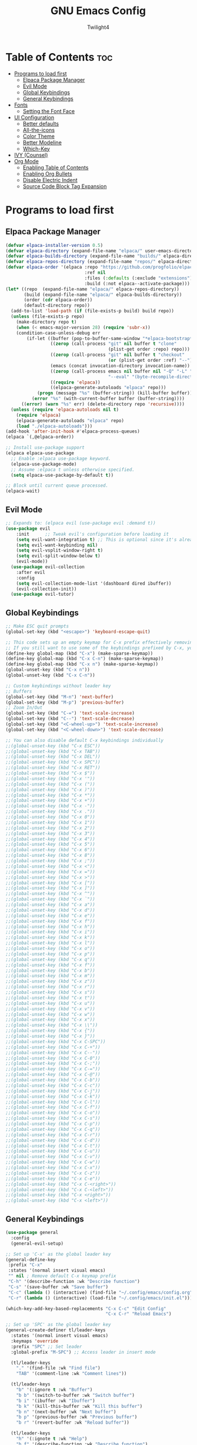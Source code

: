 #+TITLE: GNU Emacs Config
#+AUTHOR: Twilight4
#+DESCRIPTION: Personal Emacs config
#+STARTUP: showeverything
#+OPTIONS: toc:2

* Table of Contents :toc:
- [[#programs-to-load-first][Programs to load first]]
  - [[#elpaca-package-manager][Elpaca Package Manager]]
  - [[#evil-mode][Evil Mode]]
  - [[#global-keybindings][Global Keybindings]]
  - [[#general-keybindings][General Keybindings]]
- [[#fonts][Fonts]]
  - [[#setting-the-font-face][Setting the Font Face]]
- [[#ui-configuration][UI Configuration]]
  - [[#better-defaults][Better defaults]]
  - [[#all-the-icons][All-the-icons]]
  - [[#color-theme][Color Theme]]
  - [[#better-modeline][Better Modeline]]
  - [[#which-key][Which-Key]]
- [[#ivy-counsel][IVY (Counsel)]]
- [[#org-mode][Org Mode]]
  - [[#enabling-table-of-contents][Enabling Table of Contents]]
  - [[#enabling-org-bullets][Enabling Org Bullets]]
  - [[#disable-electric-indent][Disable Electric Indent]]
  - [[#source-code-block-tag-expansion][Source Code Block Tag Expansion]]

* Programs to load first
** Elpaca Package Manager

#+begin_src emacs-lisp
  (defvar elpaca-installer-version 0.5)
  (defvar elpaca-directory (expand-file-name "elpaca/" user-emacs-directory))
  (defvar elpaca-builds-directory (expand-file-name "builds/" elpaca-directory))
  (defvar elpaca-repos-directory (expand-file-name "repos/" elpaca-directory))
  (defvar elpaca-order '(elpaca :repo "https://github.com/progfolio/elpaca.git"
                                :ref nil
                                :files (:defaults (:exclude "extensions"))
                                :build (:not elpaca--activate-package)))
  (let* ((repo  (expand-file-name "elpaca/" elpaca-repos-directory))
         (build (expand-file-name "elpaca/" elpaca-builds-directory))
         (order (cdr elpaca-order))
         (default-directory repo))
    (add-to-list 'load-path (if (file-exists-p build) build repo))
    (unless (file-exists-p repo)
      (make-directory repo t)
      (when (< emacs-major-version 28) (require 'subr-x))
      (condition-case-unless-debug err
          (if-let ((buffer (pop-to-buffer-same-window "*elpaca-bootstrap*"))
                   ((zerop (call-process "git" nil buffer t "clone"
                                         (plist-get order :repo) repo)))
                   ((zerop (call-process "git" nil buffer t "checkout"
                                         (or (plist-get order :ref) "--"))))
                   (emacs (concat invocation-directory invocation-name))
                   ((zerop (call-process emacs nil buffer nil "-Q" "-L" "." "--batch"
                                         "--eval" "(byte-recompile-directory \".\" 0 'force)")))
                   ((require 'elpaca))
                   ((elpaca-generate-autoloads "elpaca" repo)))
              (progn (message "%s" (buffer-string)) (kill-buffer buffer))
            (error "%s" (with-current-buffer buffer (buffer-string))))
        ((error) (warn "%s" err) (delete-directory repo 'recursive))))
    (unless (require 'elpaca-autoloads nil t)
      (require 'elpaca)
      (elpaca-generate-autoloads "elpaca" repo)
      (load "./elpaca-autoloads")))
  (add-hook 'after-init-hook #'elpaca-process-queues)
  (elpaca `(,@elpaca-order))

  ;; Install use-package support
  (elpaca elpaca-use-package
    ;; Enable :elpaca use-package keyword.
    (elpaca-use-package-mode)
    ;; Assume :elpaca t unless otherwise specified.
    (setq elpaca-use-package-by-default t))

  ;; Block until current queue processed.
  (elpaca-wait)
#+end_src

** Evil Mode

#+begin_src emacs-lisp
;; Expands to: (elpaca evil (use-package evil :demand t))
(use-package evil
    :init      ;; Tweak evil's configuration before loading it
    (setq evil-want-integration t) ;; This is optional since it's already set to t by default.
    (setq evil-want-keybinding nil)
    (setq evil-vsplit-window-right t)
    (setq evil-split-window-below t)
    (evil-mode))
  (use-package evil-collection
    :after evil
    :config
    (setq evil-collection-mode-list '(dashboard dired ibuffer))
    (evil-collection-init))
  (use-package evil-tutor)
#+end_src

** Global Keybindings

#+begin_src emacs-lisp
  ;; Make ESC quit prompts
  (global-set-key (kbd "<escape>") 'keyboard-escape-quit)

  ;; This code sets up an empty keymap for C-x prefix effectively removing all default keybindings under the C-x prefix
  ;; If you still want to use some of the keybindings prefixed by C-x, you will need to manually rebind them using the 'general' package
  (define-key global-map (kbd "C-x") (make-sparse-keymap))
  (define-key global-map (kbd "C-x C-n") (make-sparse-keymap))
  (define-key global-map (kbd "C-x n") (make-sparse-keymap))
  (global-unset-key (kbd "C-x n"))
  (global-unset-key (kbd "C-x C-n"))

  ;; Custom keybindings without leader key
  ;; Buffers
  (global-set-key (kbd "M-n") 'next-buffer)
  (global-set-key (kbd "M-p") 'previous-buffer)
  ;; Zoom In/Out
  (global-set-key (kbd "C-=") 'text-scale-increase)
  (global-set-key (kbd "C--") 'text-scale-decrease)
  (global-set-key (kbd "<C-wheel-up>") 'text-scale-increase)
  (global-set-key (kbd "<C-wheel-down>") 'text-scale-decrease)
  
  ;; You can also disable default C-x keybindings individually
  ;;(global-unset-key (kbd "C-x ESC"))
  ;;(global-unset-key (kbd "C-x TAB"))
  ;;(global-unset-key (kbd "C-x DEL"))
  ;;(global-unset-key (kbd "C-x SPC"))
  ;;(global-unset-key (kbd "C-x RET"))
  ;;(global-unset-key (kbd "C-x $"))
  ;;(global-unset-key (kbd "C-x '"))
  ;;(global-unset-key (kbd "C-x ("))
  ;;(global-unset-key (kbd "C-x )"))
  ;;(global-unset-key (kbd "C-x *"))
  ;;(global-unset-key (kbd "C-x +"))
  ;;(global-unset-key (kbd "C-x -"))
  ;;(global-unset-key (kbd "C-x ."))
  ;;(global-unset-key (kbd "C-x 0"))
  ;;(global-unset-key (kbd "C-x 1"))
  ;;(global-unset-key (kbd "C-x 2"))
  ;;(global-unset-key (kbd "C-x 3"))
  ;;(global-unset-key (kbd "C-x 4"))
  ;;(global-unset-key (kbd "C-x 5"))
  ;;(global-unset-key (kbd "C-x 6"))
  ;;(global-unset-key (kbd "C-x 8"))
  ;;(global-unset-key (kbd "C-x ;"))
  ;;(global-unset-key (kbd "C-x <"))
  ;;(global-unset-key (kbd "C-x ="))
  ;;(global-unset-key (kbd "C-x >"))
  ;;(global-unset-key (kbd "C-x ["))
  ;;(global-unset-key (kbd "C-x ]"))
  ;;(global-unset-key (kbd "C-x ^"))
  ;;(global-unset-key (kbd "C-x `"))
  ;;(global-unset-key (kbd "C-x a"))
  ;;(global-unset-key (kbd "C-x d"))
  ;;(global-unset-key (kbd "C-x e"))
  ;;(global-unset-key (kbd "C-x f"))
  ;;(global-unset-key (kbd "C-x h"))
  ;;(global-unset-key (kbd "C-x i"))
  ;;(global-unset-key (kbd "C-x k"))
  ;;(global-unset-key (kbd "C-x l"))
  ;;(global-unset-key (kbd "C-x o"))
  ;;(global-unset-key (kbd "C-x p"))
  ;;(global-unset-key (kbd "C-x q"))
  ;;(global-unset-key (kbd "C-x f"))
  ;;(global-unset-key (kbd "C-x b"))
  ;;(global-unset-key (kbd "C-x m"))
  ;;(global-unset-key (kbd "C-x z"))
  ;;(global-unset-key (kbd "C-x r"))
  ;;(global-unset-key (kbd "C-x s"))
  ;;(global-unset-key (kbd "C-x t"))
  ;;(global-unset-key (kbd "C-x u"))
  ;;(global-unset-key (kbd "C-x v"))
  ;;(global-unset-key (kbd "C-x w"))
  ;;(global-unset-key (kbd "C-x x"))
  ;;(global-unset-key (kbd "C-x \\"))
  ;;(global-unset-key (kbd "C-x {"))
  ;;(global-unset-key (kbd "C-x }"))
  ;;(global-unset-key (kbd "C-x C-SPC"))
  ;;(global-unset-key (kbd "C-x C-+"))
  ;;(global-unset-key (kbd "C-x C--"))
  ;;(global-unset-key (kbd "C-x C-0"))
  ;;(global-unset-key (kbd "C-x C-;"))
  ;;(global-unset-key (kbd "C-x C-="))
  ;;(global-unset-key (kbd "C-x C-@"))
  ;;(global-unset-key (kbd "C-x C-b"))
  ;;(global-unset-key (kbd "C-x C-c"))
  ;;(global-unset-key (kbd "C-x C-j"))
  ;;(global-unset-key (kbd "C-x C-k"))
  ;;(global-unset-key (kbd "C-x C-l"))
  ;;(global-unset-key (kbd "C-x C-f"))
  ;;(global-unset-key (kbd "C-x C-o"))
  ;;(global-unset-key (kbd "C-x C-s"))
  ;;(global-unset-key (kbd "C-x C-p"))
  ;;(global-unset-key (kbd "C-x C-q"))
  ;;(global-unset-key (kbd "C-x C-r"))
  ;;(global-unset-key (kbd "C-x C-d"))
  ;;(global-unset-key (kbd "C-x C-t"))
  ;;(global-unset-key (kbd "C-x C-u"))
  ;;(global-unset-key (kbd "C-x C-v"))
  ;;(global-unset-key (kbd "C-x C-w"))
  ;;(global-unset-key (kbd "C-x C-x"))
  ;;(global-unset-key (kbd "C-x C-z"))
  ;;(global-unset-key (kbd "C-x C-e"))
  ;;(global-unset-key (kbd "C-x C-<right>"))
  ;;(global-unset-key (kbd "C-x C-<left>"))
  ;;(global-unset-key (kbd "C-x <right>"))
  ;;(global-unset-key (kbd "C-x <left>"))
#+end_src

** General Keybindings

#+begin_src emacs-lisp
  (use-package general
    :config
    (general-evil-setup)

  ;; Set up 'C-x' as the global leader key
  (general-define-key
   :prefix "C-x"
   :states '(normal insert visual emacs)
   "" nil ; Remove default C-x keymap prefix
   "C-h" '(describe-function :wk "Describe function")
   "C-s" '(save-buffer :wk "Save buffer")
   "C-c" (lambda () (interactive) (find-file "~/.config/emacs/config.org"))
   "C-r" (lambda () (interactive) (load-file "~/.config/emacs/init.el")))

  (which-key-add-key-based-replacements "C-x C-c" "Edit Config"
                                        "C-x C-r" "Reload Emacs")

  ;; Set up 'SPC' as the global leader key
  (general-create-definer tl/leader-keys
    :states '(normal insert visual emacs)
    :keymaps 'override
    :prefix "SPC" ;; Set leader
    :global-prefix "M-SPC") ;; Access leader in insert mode

    (tl/leader-keys
      "." '(find-file :wk "Find file")
      "TAB" '(comment-line :wk "Comment lines"))

    (tl/leader-keys
      "b" '(:ignore t :wk "Buffer")
      "b b" '(switch-to-buffer :wk "Switch buffer")
      "b i" '(ibuffer :wk "Ibuffer")
      "b k" '(kill-this-buffer :wk "Kill this buffer")
      "b n" '(next-buffer :wk "Next buffer")
      "b p" '(previous-buffer :wk "Previous buffer")
      "b r" '(revert-buffer :wk "Reload buffer"))

    (tl/leader-keys
      "h" '(:ignote t :wk "Help")
      "h f" '(describe-function :wk "Describe function")
      "h v" '(describe-variable :wk "Describe variable"))

    (tl/leader-keys
      "t" '(:ignote t :wk "Toggle")
      "t l" '(display-line-numbers-mode :wk "Toggle line numbers")
      "t t" '(visual-line-mode :wk "Toggle truncated lines"))
  )
#+end_src

* Fonts
** Setting the Font Face

#+begin_src emacs-lisp
(set-face-attribute 'default nil
  :font "JetBrains Mono Nerd Font"
  :height 110
  :weight 'medium)
(set-face-attribute 'variable-pitch nil
  :font "Ubuntu Nerd Font"
  :height 120
  :weight 'medium)
(set-face-attribute 'fixed-pitch nil
  :font "JetBrains Mono Nerd Font"
  :height 110
  :weight 'medium)
;; Makes commented text and keywords italics.
;; This is working in emacsclient but not emacs.
;; Your font must have an italic face available.
(set-face-attribute 'font-lock-comment-face nil
  :slant 'italic)
(set-face-attribute 'font-lock-keyword-face nil
  :slant 'italic)

;; This sets the default font on all graphical frames created after restarting Emacs.
;; Does the same thing as 'set-face-attribute default' above, but emacsclient fonts
;; are not right unless I also add this method of setting the default font.
(add-to-list 'default-frame-alist '(font . "JetBrains Mono Nerd Font-11"))

;; Uncomment the following line if line spacing needs adjusting.
(setq-default line-spacing 0.12)
#+end_src

* UI Configuration
** Better defaults

#+begin_src emacs-lisp
(menu-bar-mode -1)                                ; Disable menubar
(tool-bar-mode -1)                                ; Disable tool bar
(scroll-bar-mode -1)                              ; Disable scroll bar
(tooltip-mode -1)                                 ; Disable tooltips
(global-display-line-numbers-mode 1)              ; Display line numbers
(global-visual-line-mode t)                       ; Display truncated lines

(setq-default
 delete-by-moving-to-trash t                      ; Delete files to trash
 window-combination-resize t                      ; take new window space from all other windows (not just current)
 x-stretch-cursor t)                              ; Stretch cursor to the glyph width

(setq undo-limit 80000000                         ; Raise undo-limit to 80Mb
 evil-want-fine-undo t                            ; By default while in insert all changes are one big blob. Be more granular
 auto-save-default t                              ; Nobody likes to loose work, I certainly don't
 truncate-string-elipsis "…"                      ; Unicode ellispis are nicer than "...", and also save /precious/ space
 scroll-margin 2                                  ; It's nice to maintain a little margin
 display-time-default-load-average nil)           ; I don't think I've ever found this useful

(display-time-mode 1)                             ; Enable time in the mode-line

(unless (string-match-p "^Power N/A" (battery))   ; On laptops...
  (display-battery-mode 1))                       ; it's nice to know how much power you have

(global-subword-mode 1)                           ; Iterate through CamelCase words
#+end_src

** All-the-icons
This is an icon set that can be used with dashboard, dired, ibuffer and other Emacs programs.

#+begin_src emacs-lisp
(use-package all-the-icons
  :ensure t
  :if (display-graphic-p))

(use-package all-the-icons-dired
  :hook (dired-mode . (lambda () (all-the-icons-dired-mode t))))
#+end_src

** Color Theme
Taking a look at the [[https://github.com/doomemacs/themes/tree/screenshots][screenshots]] might help you decide which one you like best. You can run =M-x counsel-load-theme= to choose between them easily.

#+begin_src emacs-lisp
(use-package doom-themes
  :init (load-theme 'doom-vibrant t))
#+end_src

** Better Modeline
*NOTE*: The first time you load your configuration on a new machine, you'll need to run =M-x all-the-icons-install-fonts= so that mode line icons display correctly.

#+begin_src emacs-lisp
(use-package all-the-icons)
(use-package doom-modeline
  :init (doom-modeline-mode 1)
  :custom ((doom-modeline-height 15)))
#+end_src

** Which-Key

#+begin_src emacs-lisp
(use-package which-key
  :init
    (which-key-mode 1)
  :config
  (setq which-key-side-window-location 'bottom
	  which-key-sort-order #'which-key-key-order-alpha
	  which-key-sort-uppercase-first nil
	  which-key-add-column-padding 1
	  which-key-max-display-columns nil
	  which-key-min-display-lines 6
	  which-key-side-window-slot -10
	  which-key-side-window-max-height 0.25
	  which-key-idle-delay 0.5
	  which-key-max-description-length 25
	  which-key-allow-imprecise-window-fit t
	  which-key-separator " → " ))
#+end_src

* IVY (Counsel)
- Ivy, a generic completion mechanism for Emacs.
- Counsel, a collection of Ivy-enhanced versions of common Emacs commands.
- Ivy-rich allows us to add descriptions alongside the commands in =M-x=.

#+begin_src emacs-lisp
 (use-package counsel
  :after ivy
  :config (counsel-mode))

(use-package ivy
  :custom
  (setq ivy-use-virtual-buffers t)
  (setq ivy-count-format "(%d/%d) ")
  (setq enable-recursive-minibuffers t)
  :config
  (ivy-mode))

(use-package all-the-icons-ivy-rich
  :ensure t
  :init (all-the-icons-ivy-rich-mode 1))

(use-package ivy-rich
  :after ivy
  :ensure t
  :init (ivy-rich-mode 1) ;; this gets us descriptions in M-x.
  :custom
  (ivy-virtual-abbreviate 'full
   ivy-rich-switch-buffer-align-virtual-buffer t
   ivy-rich-path-style 'abbrev)
  :config
  (ivy-set-display-transformer 'ivy-switch-buffer
                               'ivy-rich-switch-buffer-transformer)) 
#+end_src

* Org Mode
** Enabling Table of Contents

#+begin_src emacs-lisp
(use-package toc-org
    :commands toc-org-enable
    :init (add-hook 'org-mode-hook 'toc-org-enable))
#+end_src

** Enabling Org Bullets

#+begin_src emacs-lisp
(add-hook 'org-mode-hook 'org-indent-mode)
(use-package org-bullets)
(add-hook 'org-mode-hook (lambda () (org-bullets-mode 1)))
#+end_src

** Disable Electric Indent
Org mode source blocks have some really weird and annoying default indentation behavior.

#+begin_src emacs-lisp
(electric-indent-mode -1)
#+end_src

** Source Code Block Tag Expansion
Org-tempo allows for =<s= followed by TAB to expand to a =begin_src= tag.

#+begin_src emacs-lisp
(require 'org-tempo)
#+end_src
